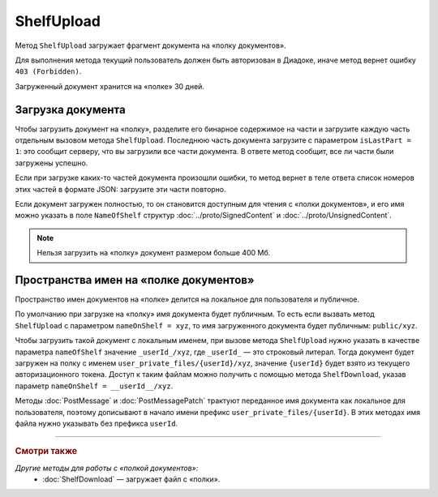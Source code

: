 ShelfUpload
===========

Метод ``ShelfUpload`` загружает фрагмент документа на «полку документов».

.. http:post:: /ShelfUpload

	:queryparam nameOnShelf: имя документа на «полке документов».
	:queryparam partIndex: номер загружаемого фрагмента документа. Фрагменты индексируются с 0.
	:queryparam isLastPart: признак того, что загружается последний фрагмент документа. Для последнего фрагмента должен быть равен 1, для остальных — может отсутствовать или быть равным 0.

	:requestheader Authorization: данные, необходимые для :doc:`авторизации <../Authorization>`.

	:statuscode 200: операция успешно завершена.
	:statuscode 400: данные в запросе имеют неверный формат или отсутствуют обязательные параметры.
	:statuscode 403: доступ к ящику с предоставленным авторизационным токеном запрещен.
	:statuscode 500: при обработке запроса возникла непредвиденная ошибка.

Для выполнения метода текущий пользователь должен быть авторизован в Диадоке, иначе метод вернет ошибку ``403 (Forbidden)``.

Загруженный документ хранится на «полке» 30 дней.

Загрузка документа
~~~~~~~~~~~~~~~~~~

Чтобы загрузить документ на «полку», разделите его бинарное содержимое на части и загрузите каждую часть отдельным вызовом метода ``ShelfUpload``. Последнюю часть документа загрузите с параметром ``isLastPart = 1``: это сообщит серверу, что вы загрузили все части документа. В ответе метод сообщит, все ли части были загружены успешно.

Если при загрузке каких-то частей документа произошли ошибки, то метод вернет в теле ответа список номеров этих частей в формате JSON: загрузите эти части повторно. 

Если документ загружен полностью, то он становится доступным для чтения с «полки документов», и его имя можно указать в поле ``NameOfShelf`` структур :doc:`../proto/SignedContent` и :doc:`../proto/UnsignedContent`.

.. note::
	Нельзя загрузить на «полку» документ размером больше 400 Мб.

Пространства имен на «полке документов»
~~~~~~~~~~~~~~~~~~~~~~~~~~~~~~~~~~~~~~~

Пространство имен документов на «полке» делится на локальное для пользователя и публичное.

По умолчанию при загрузке на «полку» имя документа будет публичным. То есть если вызвать метод ``ShelfUpload`` с параметром ``nameOnShelf = xyz``, то имя загруженного документа будет публичным: ``public/xyz``.

Чтобы загрузить такой документ с локальным именем, при вызове метода ``ShelfUpload`` нужно указать в качестве параметра ``nameOfShelf`` значение ``_userId_/xyz``,  где ``_userId_`` — это строковый литерал. Тогда документ будет загружен на полку с именем ``user_private_files/{userId}/xyz``, значение ``{userId}`` будет взято из текущего авторизационного токена. Доступ к таким файлам можно получить с помощью метода ``ShelfDownload``, указав параметр ``nameOnShelf = __userId__/xyz``.

Методы :doc:`PostMessage` и :doc:`PostMessagePatch` трактуют переданное имя документа как локальное для пользователя, поэтому дописывают в начало имени префикс ``user_private_files/{userId}``. В этих методах имя файла нужно указывать без префикса ``userId``.

----

.. rubric:: Смотри также

*Другие методы для работы с «полкой документов»:*
	- :doc:`ShelfDownload` — загружает файл с «полки».